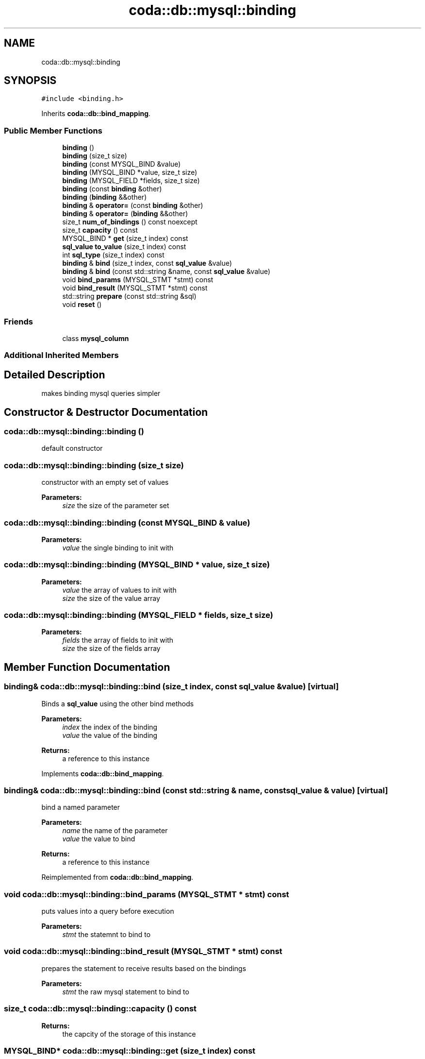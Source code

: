 .TH "coda::db::mysql::binding" 3 "Mon Apr 23 2018" "coda db" \" -*- nroff -*-
.ad l
.nh
.SH NAME
coda::db::mysql::binding
.SH SYNOPSIS
.br
.PP
.PP
\fC#include <binding\&.h>\fP
.PP
Inherits \fBcoda::db::bind_mapping\fP\&.
.SS "Public Member Functions"

.in +1c
.ti -1c
.RI "\fBbinding\fP ()"
.br
.ti -1c
.RI "\fBbinding\fP (size_t size)"
.br
.ti -1c
.RI "\fBbinding\fP (const MYSQL_BIND &value)"
.br
.ti -1c
.RI "\fBbinding\fP (MYSQL_BIND *value, size_t size)"
.br
.ti -1c
.RI "\fBbinding\fP (MYSQL_FIELD *fields, size_t size)"
.br
.ti -1c
.RI "\fBbinding\fP (const \fBbinding\fP &other)"
.br
.ti -1c
.RI "\fBbinding\fP (\fBbinding\fP &&other)"
.br
.ti -1c
.RI "\fBbinding\fP & \fBoperator=\fP (const \fBbinding\fP &other)"
.br
.ti -1c
.RI "\fBbinding\fP & \fBoperator=\fP (\fBbinding\fP &&other)"
.br
.ti -1c
.RI "size_t \fBnum_of_bindings\fP () const noexcept"
.br
.ti -1c
.RI "size_t \fBcapacity\fP () const"
.br
.ti -1c
.RI "MYSQL_BIND * \fBget\fP (size_t index) const"
.br
.ti -1c
.RI "\fBsql_value\fP \fBto_value\fP (size_t index) const"
.br
.ti -1c
.RI "int \fBsql_type\fP (size_t index) const"
.br
.ti -1c
.RI "\fBbinding\fP & \fBbind\fP (size_t index, const \fBsql_value\fP &value)"
.br
.ti -1c
.RI "\fBbinding\fP & \fBbind\fP (const std::string &name, const \fBsql_value\fP &value)"
.br
.ti -1c
.RI "void \fBbind_params\fP (MYSQL_STMT *stmt) const"
.br
.ti -1c
.RI "void \fBbind_result\fP (MYSQL_STMT *stmt) const"
.br
.ti -1c
.RI "std::string \fBprepare\fP (const std::string &sql)"
.br
.ti -1c
.RI "void \fBreset\fP ()"
.br
.in -1c
.SS "Friends"

.in +1c
.ti -1c
.RI "class \fBmysql_column\fP"
.br
.in -1c
.SS "Additional Inherited Members"
.SH "Detailed Description"
.PP 
makes binding mysql queries simpler 
.SH "Constructor & Destructor Documentation"
.PP 
.SS "coda::db::mysql::binding::binding ()"
default constructor 
.SS "coda::db::mysql::binding::binding (size_t size)"
constructor with an empty set of values 
.PP
\fBParameters:\fP
.RS 4
\fIsize\fP the size of the parameter set 
.RE
.PP

.SS "coda::db::mysql::binding::binding (const MYSQL_BIND & value)"

.PP
\fBParameters:\fP
.RS 4
\fIvalue\fP the single binding to init with 
.RE
.PP

.SS "coda::db::mysql::binding::binding (MYSQL_BIND * value, size_t size)"

.PP
\fBParameters:\fP
.RS 4
\fIvalue\fP the array of values to init with 
.br
\fIsize\fP the size of the value array 
.RE
.PP

.SS "coda::db::mysql::binding::binding (MYSQL_FIELD * fields, size_t size)"

.PP
\fBParameters:\fP
.RS 4
\fIfields\fP the array of fields to init with 
.br
\fIsize\fP the size of the fields array 
.RE
.PP

.SH "Member Function Documentation"
.PP 
.SS "\fBbinding\fP& coda::db::mysql::binding::bind (size_t index, const \fBsql_value\fP & value)\fC [virtual]\fP"
Binds a \fBsql_value\fP using the other bind methods 
.PP
\fBParameters:\fP
.RS 4
\fIindex\fP the index of the binding 
.br
\fIvalue\fP the value of the binding 
.RE
.PP
\fBReturns:\fP
.RS 4
a reference to this instance 
.RE
.PP

.PP
Implements \fBcoda::db::bind_mapping\fP\&.
.SS "\fBbinding\fP& coda::db::mysql::binding::bind (const std::string & name, const \fBsql_value\fP & value)\fC [virtual]\fP"
bind a named parameter 
.PP
\fBParameters:\fP
.RS 4
\fIname\fP the name of the parameter 
.br
\fIvalue\fP the value to bind 
.RE
.PP
\fBReturns:\fP
.RS 4
a reference to this instance 
.RE
.PP

.PP
Reimplemented from \fBcoda::db::bind_mapping\fP\&.
.SS "void coda::db::mysql::binding::bind_params (MYSQL_STMT * stmt) const"
puts values into a query before execution 
.PP
\fBParameters:\fP
.RS 4
\fIstmt\fP the statemnt to bind to 
.RE
.PP

.SS "void coda::db::mysql::binding::bind_result (MYSQL_STMT * stmt) const"
prepares the statement to receive results based on the bindings 
.PP
\fBParameters:\fP
.RS 4
\fIstmt\fP the raw mysql statement to bind to 
.RE
.PP

.SS "size_t coda::db::mysql::binding::capacity () const"

.PP
\fBReturns:\fP
.RS 4
the capcity of the storage of this instance 
.RE
.PP

.SS "MYSQL_BIND* coda::db::mysql::binding::get (size_t index) const"

.PP
\fBParameters:\fP
.RS 4
\fIindex\fP the index of the binding to get 
.RE
.PP
\fBReturns:\fP
.RS 4
the raw binding value for the given index 
.RE
.PP

.SS "size_t coda::db::mysql::binding::num_of_bindings () const\fC [virtual]\fP, \fC [noexcept]\fP"

.PP
\fBReturns:\fP
.RS 4
the size (number of bindings) of this instance 
.RE
.PP

.PP
Implements \fBcoda::db::bindable\fP\&.
.SS "std::string coda::db::mysql::binding::prepare (const std::string & sql)"
validates the sql and prepares the bindinds 
.PP
\fBParameters:\fP
.RS 4
\fIsql\fP the sql to prepare 
.RE
.PP

.SS "void coda::db::mysql::binding::reset ()\fC [virtual]\fP"
reset all the bindings 
.PP
Reimplemented from \fBcoda::db::bind_mapping\fP\&.
.SS "int coda::db::mysql::binding::sql_type (size_t index) const"

.PP
\fBParameters:\fP
.RS 4
\fIindex\fP the index of the binding 
.RE
.PP
\fBReturns:\fP
.RS 4
the value type of the binding at the given index 
.RE
.PP

.SS "\fBsql_value\fP coda::db::mysql::binding::to_value (size_t index) const"

.PP
\fBParameters:\fP
.RS 4
\fIindex\fP the index of the binding value 
.RE
.PP
\fBReturns:\fP
.RS 4
the value of the binding at the given index 
.RE
.PP


.SH "Author"
.PP 
Generated automatically by Doxygen for coda db from the source code\&.
